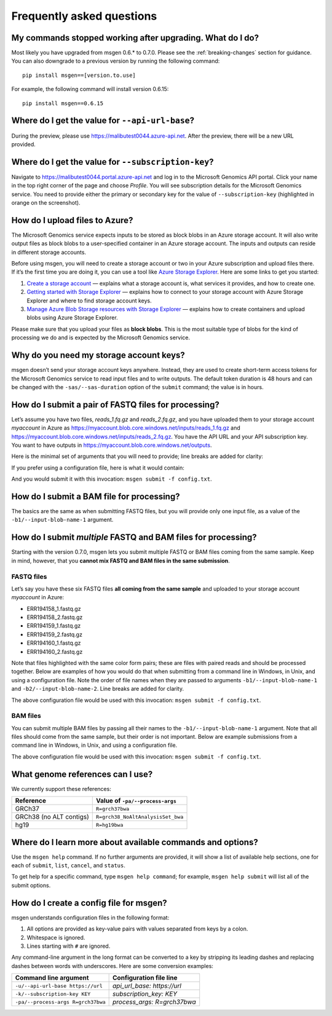 ==========================
Frequently asked questions
==========================

My commands stopped working after upgrading. What do I do?
----------------------------------------------------------
Most likely you have upgraded from msgen 0.6.* to 0.7.0. Please see the :ref:`breaking-changes` section for guidance. You can also downgrade to a previous
version by running the following command:

::

  pip install msgen==[version.to.use]

For example, the following command will install version 0.6.15:

::

  pip install msgen==0.6.15

Where do I get the value for ``--api-url-base``?
------------------------------------------------
During the preview, please use https://malibutest0044.azure-api.net. After the preview, there will be a new URL provided.

Where do I get the value for ``--subscription-key``?
----------------------------------------------------
Navigate to https://malibutest0044.portal.azure-api.net and log in to the Microsoft Genomics API portal. Click your name in
the top right corner of the page and choose *Profile*. You will see subscription details for the Microsoft Genomics service.
You need to provide either the primary or secondary key for the value of ``--subscription-key`` (highlighted in orange on the screenshot).

.. image:: _static/subscription-key.png

How do I upload files to Azure?
-------------------------------
The Microsoft Genomics service expects inputs to be stored as block blobs in an Azure storage account. It will also write output files as block blobs to
a user-specified container in an Azure storage account. The inputs and outputs can reside in different storage accounts.

Before using msgen, you will need to create a storage account or two in your Azure subscription and upload files there. If it’s
the first time you are doing it, you can use a tool like `Azure Storage Explorer <http://storageexplorer.com/>`_. Here are some links to get you started:

1. `Create a storage account <https://docs.microsoft.com/en-us/azure/storage/storage-create-storage-account>`_ — explains what a storage account is, what
   services it provides, and how to create one.
2. `Getting started with Storage Explorer <https://docs.microsoft.com/en-us/azure/vs-azure-tools-storage-manage-with-storage-explorer>`_ — explains how to
   connect to your storage account with Azure Storage Explorer and where to find storage account keys.
3. `Manage Azure Blob Storage resources with Storage Explorer <https://docs.microsoft.com/en-us/azure/vs-azure-tools-storage-explorer-blobs>`_ — explains
   how to create containers and upload blobs using Azure Storage Explorer.

Please make sure that you upload your files as **block blobs**. This is the most suitable type of blobs for the kind of processing we do and is expected
by the Microsoft Genomics service.

Why do you need my storage account keys?
----------------------------------------
msgen doesn’t send your storage account keys anywhere. Instead, they are used to create short-term access tokens for the Microsoft Genomics service to read
input files and to write outputs. The default token duration is 48 hours and can be changed with the ``-sas/--sas-duration`` option of the ``submit`` command;
the value is in hours.

.. _submit-fastq:

How do I submit a pair of FASTQ files for processing?
-----------------------------------------------------
Let’s assume you have two files, *reads_1.fq.gz* and *reads_2.fq.gz*, and you have uploaded them to your storage account *myaccount* in Azure as
https://myaccount.blob.core.windows.net/inputs/reads_1.fq.gz and https://myaccount.blob.core.windows.net/inputs/reads_2.fq.gz. You have the API URL and your API
subscription key. You want to have outputs in https://myaccount.blob.core.windows.net/outputs. 

Here is the minimal set of arguments that you will need to provide; line breaks are added for clarity:

.. code-block:: bat
   :caption: Windows console

   msgen submit ^
     --api-url-base https://malibutest0044.azure-api.net ^
     --subscription-key <API subscription key> ^
     --process-args R=grch37bwa ^
     --input-storage-account-name myaccount ^
     --input-storage-account-key <access key to "myaccount"> ^
     --input-storage-account-container inputs ^
     --input-blob-name-1 reads_1.fq.gz ^
     --input-blob-name-2 reads_2.fq.gz ^
     --output-storage-account-name myaccount ^
     --output-storage-account-key <access key to "myaccount"> ^
     --output-storage-account-container outputs

.. code-block:: sh
   :caption: Unix console

   msgen submit \
     --api-url-base https://malibutest0044.azure-api.net \
     --subscription-key <API subscription key> \
     --process-args R=grch37bwa \
     --input-storage-account-name myaccount \
     --input-storage-account-key <access key to "myaccount"> \
     --input-storage-account-container inputs \
     --input-blob-name-1 reads_1.fq.gz \
     --input-blob-name-2 reads_2.fq.gz \
     --output-storage-account-name myaccount \
     --output-storage-account-key <access key to "myaccount"> \
     --output-storage-account-container outputs

If you prefer using a configuration file, here is what it would contain:

.. code-block:: yaml
   :caption: config.txt

   api_url_base:                     https://malibutest0044.azure-api.net
   subscription_key:                 <API subscription key>
   process_args:                     R=grch37bwa
   input_storage_account_name:       myaccount
   input_storage_account_key:        <access key to "myaccount">
   input_storage_account_container:  inputs
   input_blob_name_1:                reads_1.fq.gz
   input_blob_name_2:                reads_2.fq.gz
   output_storage_account_name:      myaccount
   output_storage_account_key:       <access key to "myaccount">
   output_storage_account_container: outputs

And you would submit it with this invocation: ``msgen submit -f config.txt``.

How do I submit a BAM file for processing?
------------------------------------------
The basics are the same as when submitting FASTQ files, but you will provide only one input file, as
a value of the ``-b1/--input-blob-name-1`` argument.

.. _submit-multiple:

.. role:: orange

.. role:: green

.. role:: blue

How do I submit *multiple* FASTQ and BAM files for processing?
--------------------------------------------------------------
Starting with the version 0.7.0, msgen lets you submit multiple FASTQ or BAM files coming from the same
sample. Keep in mind, however, that you **cannot mix FASTQ and BAM files in the same submission**.

FASTQ files
===========

Let’s say you have these six FASTQ files **all coming from the same sample** and uploaded to your storage
account *myaccount* in Azure:

* :orange:`ERR194158_1.fastq.gz`
* :orange:`ERR194158_2.fastq.gz`
* :green:`ERR194159_1.fastq.gz`
* :green:`ERR194159_2.fastq.gz`
* :blue:`ERR194160_1.fastq.gz`
* :blue:`ERR194160_2.fastq.gz`

Note that files highlighted with the same color form pairs; these are files with paired reads and
should be processed together. Below are examples of how you would do that when submitting from a command line
in Windows, in Unix, and using a configuration file. Note the order of file names when they are 
passed to arguments ``-b1/--input-blob-name-1`` and ``-b2/--input-blob-name-2``. Line breaks are
added for clarity.

.. code-block:: bat
   :caption: Windows console

   msgen submit ^
     --api-url-base https://malibutest0044.azure-api.net ^
     --subscription-key <API subscription key> ^
     --process-args R=grch37bwa ^
     --input-storage-account-name myaccount ^
     --input-storage-account-key <access key to "myaccount"> ^
     --input-storage-account-container inputs ^
     --input-blob-name-1 ERR194158_1.fastq.gz ERR194159_1.fastq.gz ERR194160_1.fastq.gz ^
     --input-blob-name-2 ERR194158_2.fastq.gz ERR194159_2.fastq.gz ERR194160_2.fastq.gz ^
     --output-storage-account-name myaccount ^
     --output-storage-account-key <access key to "myaccount"> ^
     --output-storage-account-container outputs

.. code-block:: sh
   :caption: Unix console

   msgen submit \
     --api-url-base https://malibutest0044.azure-api.net \
     --subscription-key <API subscription key> \
     --process-args R=grch37bwa \
     --input-storage-account-name myaccount \
     --input-storage-account-key <access key to "myaccount"> \
     --input-storage-account-container inputs \
     --input-blob-name-1 ERR194158_1.fastq.gz ERR194159_1.fastq.gz ERR194160_1.fastq.gz \
     --input-blob-name-2 ERR194158_2.fastq.gz ERR194159_2.fastq.gz ERR194160_2.fastq.gz \
     --output-storage-account-name myaccount \
     --output-storage-account-key <access key to "myaccount"> \
     --output-storage-account-container outputs

.. code-block:: yaml
   :caption: config.txt

   api_url_base:                     https://malibutest0044.azure-api.net
   subscription_key:                 <API subscription key>
   process_args:                     R=grch37bwa
   input_storage_account_name:       myaccount
   input_storage_account_key:        <access key to "myaccount">
   input_storage_account_container:  inputs
   input_blob_name_1:                ERR194158_1.fastq.gz ERR194159_1.fastq.gz ERR194160_1.fastq.gz
   input_blob_name_2:                ERR194158_2.fastq.gz ERR194159_2.fastq.gz ERR194160_2.fastq.gz
   output_storage_account_name:      myaccount
   output_storage_account_key:       <access key to "myaccount">
   output_storage_account_container: outputs

The above configuration file would be used with this invocation: ``msgen submit -f config.txt``.

.. raw:: html

    <script type="text/javascript">
    $('div.highlight pre').html(
    function(i,h){
        return h.replace(/(ERR194158_[12]\.fastq\.gz)/g,'<span class="orange">$1</span>')
                .replace(/(ERR194159_[12]\.fastq\.gz)/g,'<span class="green">$1</span>')
                .replace(/(ERR194160_[12]\.fastq\.gz)/g,'<span class="blue">$1</span>');
    });
    </script>

BAM files
=========

You can submit multiple BAM files by passing all their names to the ``-b1/--input-blob-name-1``
argument. Note that all files should come from the same sample, but their order is not important.
Below are example submissions from a command line in Windows, in Unix, and using a configuration file.

.. code-block:: bat
   :caption: Windows console
   :emphasize-lines: 8

   msgen submit ^
     --api-url-base https://malibutest0044.azure-api.net ^
     --subscription-key <API subscription key> ^
     --process-args R=grch37bwa ^
     --input-storage-account-name myaccount ^
     --input-storage-account-key <access key to "myaccount"> ^
     --input-storage-account-container inputs ^
     --input-blob-name-1 ERR194158.bam ERR194159.bam ERR194160.bam ^
     --output-storage-account-name myaccount ^
     --output-storage-account-key <access key to "myaccount"> ^
     --output-storage-account-container outputs

.. code-block:: sh
   :caption: Unix console
   :emphasize-lines: 8

   msgen submit \
     --api-url-base https://malibutest0044.azure-api.net \
     --subscription-key <API subscription key> \
     --process-args R=grch37bwa \
     --input-storage-account-name myaccount \
     --input-storage-account-key <access key to "myaccount"> \
     --input-storage-account-container inputs \
     --input-blob-name-1 ERR194158.bam ERR194159.bam ERR194160.bam \
     --output-storage-account-name myaccount \
     --output-storage-account-key <access key to "myaccount"> \
     --output-storage-account-container outputs

.. code-block:: yaml
   :caption: config.txt
   :emphasize-lines: 7

   api_url_base:                     https://malibutest0044.azure-api.net
   subscription_key:                 <API subscription key>
   process_args:                     R=grch37bwa
   input_storage_account_name:       myaccount
   input_storage_account_key:        <access key to "myaccount">
   input_storage_account_container:  inputs
   input_blob_name_1:                ERR194158.bam ERR194159.bam ERR194160.bam
   output_storage_account_name:      myaccount
   output_storage_account_key:       <access key to "myaccount">
   output_storage_account_container: outputs

The above configuration file would be used with this invocation: ``msgen submit -f config.txt``.

What genome references can I use?
---------------------------------
We currently support these references:

.. cssclass:: table-bordered

+-----------------------+---------------------------------+
|Reference              |Value of ``-pa/--process-args``  |
+=======================+=================================+
|GRCh37                 |``R=grch37bwa``                  |
+-----------------------+---------------------------------+
|GRCh38 (no ALT contigs)|``R=grch38_NoAltAnalysisSet_bwa``|
+-----------------------+---------------------------------+
|hg19                   |``R=hg19bwa``                    |
+-----------------------+---------------------------------+

Where do I learn more about available commands and options?
-----------------------------------------------------------
Use the ``msgen help`` command. If no further arguments are provided, it will show a list of available help sections, one for each of
``submit``, ``list``, ``cancel``, and ``status``.

To get help for a specific command, type ``msgen help command``; for example, ``msgen help submit`` will list all of the submit options.

.. _config-file:

How do I create a config file for msgen?
----------------------------------------
msgen understands configuration files in the following format:

1.    All options are provided as key-value pairs with values separated from keys by a colon.
2.    Whitespace is ignored.
3.    Lines starting with ``#`` are ignored.

Any command-line argument in the long format can be converted to a key by stripping its leading dashes and replacing dashes between words
with underscores. Here are some conversion examples:

.. cssclass:: table-bordered

+----------------------------------+---------------------------+
|Command line argument             |Configuration file line    |
+==================================+===========================+
|``-u/--api-url-base https://url`` |*api_url_base: https://url*|
+----------------------------------+---------------------------+
|``-k/--subscription-key KEY``     |*subscription_key: KEY*    |
+----------------------------------+---------------------------+
|``-pa/--process-args R=grch37bwa``|*process_args: R=grch37bwa*|
+----------------------------------+---------------------------+
